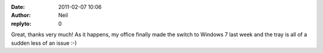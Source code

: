 :date: 2011-02-07 10:06
:author: Neil
:replyto: 0

Great, thanks very much! As it happens, my office finally made the switch to Windows 7 last week and the tray is all of a sudden less of an issue :-)

